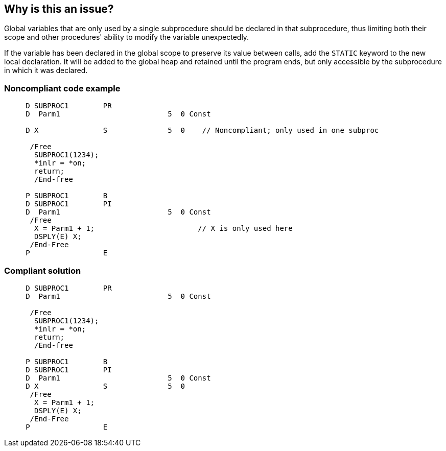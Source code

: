 == Why is this an issue?

Global variables that are only used by a single subprocedure should be declared in that subprocedure, thus limiting both their scope and other procedures' ability to modify the variable unexpectedly.


If the variable has been declared in the global scope to preserve its value between calls, add the ``++STATIC++`` keyword to the new local declaration. It will be added to the global heap and retained until the program ends, but only accessible by the subprocedure in which it was declared.


=== Noncompliant code example

[source,text]
----
     D SUBPROC1        PR
     D  Parm1                         5  0 Const

     D X               S              5  0    // Noncompliant; only used in one subproc

      /Free
       SUBPROC1(1234);
       *inlr = *on;
       return;
       /End-free

     P SUBPROC1        B
     D SUBPROC1        PI
     D  Parm1                         5  0 Const
      /Free
       X = Parm1 + 1;                        // X is only used here
       DSPLY(E) X;
      /End-Free
     P                 E
----


=== Compliant solution

[source,text]
----
     D SUBPROC1        PR
     D  Parm1                         5  0 Const

      /Free
       SUBPROC1(1234);
       *inlr = *on;
       return;
       /End-free

     P SUBPROC1        B
     D SUBPROC1        PI
     D  Parm1                         5  0 Const
     D X               S              5  0
      /Free
       X = Parm1 + 1;
       DSPLY(E) X;
      /End-Free
     P                 E
----

